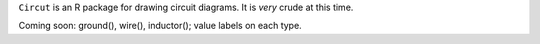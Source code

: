 ``Circut`` is an R package for drawing circuit diagrams.  It is *very* crude at
this time.

Coming soon: ground(), wire(), inductor(); value labels on each type.


